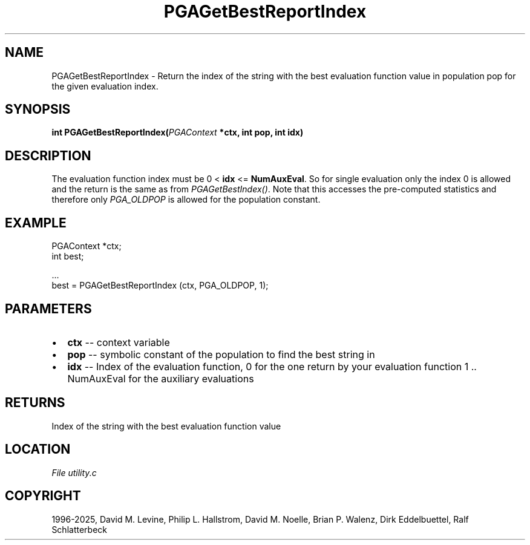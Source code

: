 .\" Man page generated from reStructuredText.
.
.
.nr rst2man-indent-level 0
.
.de1 rstReportMargin
\\$1 \\n[an-margin]
level \\n[rst2man-indent-level]
level margin: \\n[rst2man-indent\\n[rst2man-indent-level]]
-
\\n[rst2man-indent0]
\\n[rst2man-indent1]
\\n[rst2man-indent2]
..
.de1 INDENT
.\" .rstReportMargin pre:
. RS \\$1
. nr rst2man-indent\\n[rst2man-indent-level] \\n[an-margin]
. nr rst2man-indent-level +1
.\" .rstReportMargin post:
..
.de UNINDENT
. RE
.\" indent \\n[an-margin]
.\" old: \\n[rst2man-indent\\n[rst2man-indent-level]]
.nr rst2man-indent-level -1
.\" new: \\n[rst2man-indent\\n[rst2man-indent-level]]
.in \\n[rst2man-indent\\n[rst2man-indent-level]]u
..
.TH "PGAGetBestReportIndex" "3" "2025-04-19" "" "PGAPack"
.SH NAME
PGAGetBestReportIndex \- Return the index of the string with the best evaluation function value in population pop for the given evaluation index. 
.SH SYNOPSIS
.B int PGAGetBestReportIndex(\fI\%PGAContext\fP *ctx, int pop, int idx) 
.sp
.SH DESCRIPTION
.sp
The evaluation function index must be 0 < \fBidx\fP <= \fBNumAuxEval\fP\&.
So for single evaluation only the index 0 is allowed and the return
is the same as from \fI\%PGAGetBestIndex()\fP\&. Note that this
accesses the pre\-computed statistics and therefore only
\fI\%PGA_OLDPOP\fP is allowed for the population constant.
.SH EXAMPLE
.sp
.EX
PGAContext *ctx;
int best;

\&...
best = PGAGetBestReportIndex (ctx, PGA_OLDPOP, 1);
.EE

 
.SH PARAMETERS
.IP \(bu 2
\fBctx\fP \-\- context variable 
.IP \(bu 2
\fBpop\fP \-\- symbolic constant of the population to find the best string in 
.IP \(bu 2
\fBidx\fP \-\- Index of the evaluation function, 0 for the one return by your evaluation function 1 .. NumAuxEval for the auxiliary evaluations 
.SH RETURNS
Index of the string with the best evaluation function value
.SH LOCATION
\fI\%File utility.c\fP
.SH COPYRIGHT
1996-2025, David M. Levine, Philip L. Hallstrom, David M. Noelle, Brian P. Walenz, Dirk Eddelbuettel, Ralf Schlatterbeck
.\" Generated by docutils manpage writer.
.
